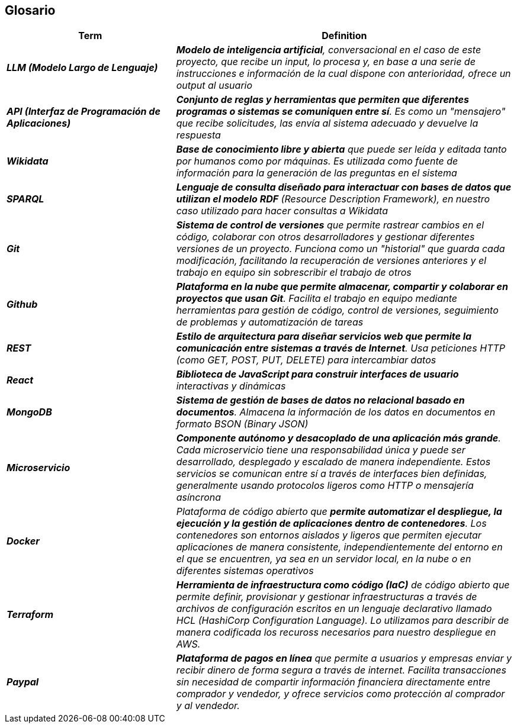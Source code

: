 ifndef::imagesdir[:imagesdir: ../images]

[[section-glossary]]
== Glosario

ifdef::arc42help[]
[role="arc42help"]
****
.Contenido
Los términos técnicos y de dominio más importantes que utilizan tus stakeholders al hablar del sistema.

También puedes usar el glosario como fuente de traducciones si trabajas en equipos multilingües.

.Motivación
Debes definir claramente tus términos para que todos los stakeholders:

* tengan una comprensión idéntica de estos términos
* no utilicen sinónimos ni homónimos

.Formato
Una tabla con las columnas <Término> y <Definición>.

Se pueden agregar más columnas si necesitas traducciones.

.Información adicional
Consulta https://docs.arc42.org/section-12/[Glossary] en la documentación de arc42.

****
endif::arc42help[]

[cols="e,2e" options="header"]
|===
|Term |Definition

| **LLM (Modelo Largo de Lenguaje)**
| **Modelo de inteligencia artificial**, conversacional en el caso de este proyecto, que recibe un input, 
lo procesa y, en base a una serie de instrucciones e información de la cual dispone con anterioridad, 
ofrece un output al usuario

| **API (Interfaz de Programación de Aplicaciones)**
| **Conjunto de reglas y herramientas que permiten que diferentes programas 
o sistemas se comuniquen entre sí**. Es como un "mensajero" que recibe solicitudes, las envía al sistema adecuado y devuelve la respuesta

| **Wikidata**
| **Base de conocimiento libre y abierta** que puede ser leída y editada tanto por humanos como por máquinas. 
Es utilizada como fuente de información para la generación de las preguntas en el sistema

| **SPARQL**
| **Lenguaje de consulta diseñado para interactuar con bases de datos que utilizan el modelo RDF** (Resource Description Framework), 
en nuestro caso utilizado para hacer consultas a Wikidata

| **Git**
| **Sistema de control de versiones** que permite rastrear cambios en el código, colaborar con otros desarrolladores 
y gestionar diferentes versiones de un proyecto. Funciona como un "historial" que guarda cada modificación, 
facilitando la recuperación de versiones anteriores y el trabajo en equipo sin sobrescribir el trabajo de otros

| **Github**
| **Plataforma en la nube que permite almacenar, compartir y colaborar en proyectos que usan Git**. 
Facilita el trabajo en equipo mediante herramientas para gestión de código, control de versiones, 
seguimiento de problemas y automatización de tareas

| **REST**
| **Estilo de arquitectura para diseñar servicios web que permite la comunicación entre sistemas a 
través de Internet**. Usa peticiones HTTP (como GET, POST, PUT, DELETE) para intercambiar datos

| **React**
| **Biblioteca de JavaScript para construir interfaces de usuario** interactivas y dinámicas

| **MongoDB**
| **Sistema de gestión de bases de datos no relacional basado en documentos**. Almacena la información de los datos
en documentos en formato BSON (Binary JSON)

| ** Microservicio**
| **Componente autónomo y desacoplado de una aplicación más grande**. 
Cada microservicio tiene una responsabilidad única y puede ser desarrollado, desplegado y escalado de manera independiente. 
Estos servicios se comunican entre sí a través de interfaces bien definidas, generalmente usando protocolos ligeros 
como HTTP o mensajería asíncrona

| **Docker**
| Plataforma de código abierto que **permite automatizar el despliegue, la ejecución y la gestión de aplicaciones 
dentro de contenedores**. Los contenedores son entornos aislados y ligeros que permiten ejecutar aplicaciones de manera 
consistente, independientemente del entorno en el que se encuentren, ya sea en un servidor local, en la nube o en diferentes 
sistemas operativos

| **Terraform**
| **Herramienta de infraestructura como código (IaC)** de código abierto que permite definir, provisionar y gestionar 
infraestructuras a través de archivos de configuración escritos en un lenguaje declarativo llamado 
HCL (HashiCorp Configuration Language).
Lo utilizamos para describir de manera codificada los recuross necesarios para nuestro despliegue en AWS.

| **Paypal**
| **Plataforma de pagos en línea** que permite a usuarios y empresas enviar y recibir dinero de forma segura a través de internet. 
Facilita transacciones sin necesidad de compartir información financiera directamente entre comprador y vendedor, y ofrece 
servicios como protección al comprador y al vendedor.
|===
